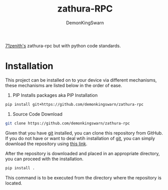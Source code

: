 #+TITLE: zathura-RPC
#+DESCRIPTION: Discord RPC client for zathura 
#+AUTHOR: DemonKingSwarn

[[https://github.com/71zenith/zathura-rpc][71zenith's]] zathura-rpc but with python code standards.

* Installation

This project can be installed on to your device via different mechanisms, these mechanisms are listed below in the order of ease.

1. PIP Installs packages aka PIP Installation
#+begin_src sh
pip install git+https://github.com/demonkingswarn/zathura-rpc
#+end_src

2. Source Code Download
#+begin_src sh
git clone https://github.com/demonkingswarn/zathura-rpc
#+end_src

Given that you have [[https://git-scm.com/][git]] installed, you can clone this repository from GitHub. If you do not have or want to
deal wtih installation of [[https://git-scm.com/][git]], you can simply download the repository using [[https://github.com/demonkingswarn/zathura-rpc/archive/refs/heads/master.zip][this link]].

After the repository is downloaded and placed in an appropriate directory, you can proceed with the installation.

#+begin_src sh
pip install .
#+end_src

This command is to be executed from the directory where the repository is located.
